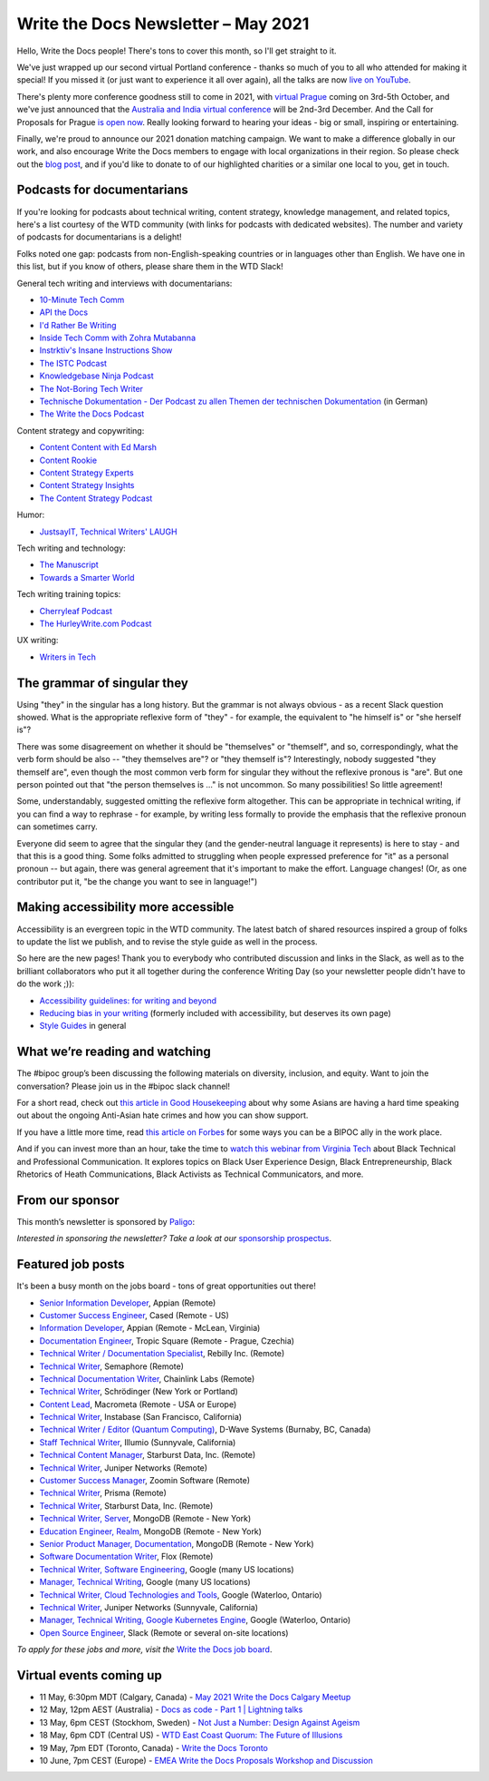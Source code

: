 
.. post:: May 04, 2021
   :tags: newsletter

####################################
Write the Docs Newsletter – May 2021
####################################

Hello, Write the Docs people! There's tons to cover this month, so I'll get straight to it.

We've just wrapped up our second virtual Portland conference - thanks so much of you to all who attended for making it special! If you missed it (or just want to experience it all over again), all the talks are now `live on YouTube <https://www.youtube.com/playlist?list=PLZAeFn6dfHpkCk5Fw5yLFGTqd1OJoaXhR>`__.

There's plenty more conference goodness still to come in 2021, with `virtual Prague </conf/prague/2021>`__ coming on 3rd-5th October, and we've just announced that the `Australia and India virtual conference </conf/australia/2021/news/welcome/>`__ will be 2nd-3rd December. And the Call for Proposals for Prague `is open now </conf/prague/2021/news/cfp-open/>`__. Really looking forward to hearing your ideas - big or small, inspiring or entertaining.

Finally, we're proud to announce our 2021 donation matching campaign. We want to make a difference globally in our work, and also encourage Write the Docs members to engage with local organizations in their region. So please check out the `blog post </blog/2021-matching-campaign/>`__, and if you'd like to donate to of our highlighted charities or a similar one local to you, get in touch.

---------------------------
Podcasts for documentarians
---------------------------

If you're looking for podcasts about technical writing, content strategy, knowledge management, and related topics, here's a list courtesy of the WTD community (with links for podcasts with dedicated websites). The number and variety of podcasts for documentarians is a delight!

Folks noted one gap: podcasts from non-English-speaking countries or in languages other than English. We have one in this list, but if you know of others, please share them in the WTD Slack!

General tech writing and interviews with documentarians:

- `10-Minute Tech Comm <https://www.podbean.com/podcast-detail/36ttb-52a6a/10-Minute-Tech-Comm-Podcast>`__
- `API the Docs <https://anchor.fm/api-the-docs-podcast>`_
- `I'd Rather Be Writing <https://idratherbewriting.com/category-podcasts/>`_
- `Inside Tech Comm with Zohra Mutabanna <https://www.insidetechcomm.show/>`_
- `Instrktiv's Insane Instructions Show <https://instrktiv.com/en/blog/podcast/>`__
- `The ISTC Podcast <https://istc.org.uk/homepage/publications-and-resources/>`__
- `Knowledgebase Ninja Podcast <https://document360.com/podcast/>`_
- `The Not-Boring Tech Writer <https://www.thenotboringtechwriter.com/>`_
- `Technische Dokumentation - Der Podcast zu allen Themen der technischen Dokumentation <https://technischedokupodcast.podigee.io/>`_ (in German)
- `The Write the Docs Podcast <https://podcast.writethedocs.org/>`_

Content strategy and copywriting:

- `Content Content with Ed Marsh <http://edmarsh.com/content-content-podcast/>`_
- `Content Rookie <https://contentrookiepod.com/>`_
- `Content Strategy Experts <https://www.scriptorium.com/content-strategy-experts-podcast/>`_
- `Content Strategy Insights <https://ellessmedia.com/csi/>`_
- `The Content Strategy Podcast <https://www.contentstrategy.com/podcast>`_

Humor:

- `JustsayIT, Technical Writers' LAUGH <http://www.justsayit.ca/Content/Home.htm>`__

Tech writing and technology:

- `The Manuscript <https://themanuscript.co/>`_
- `Towards a Smarter World <https://simplea.com/Treasury/Podcasts>`_

Tech writing training topics:

- `Cherryleaf Podcast <https://www.cherryleaf.com/podcast/>`_
- `The HurleyWrite.com Podcast <https://podbay.fm/p/the-hurleywritecom-podcast>`__

UX writing:

- `Writers in Tech <https://writers-in-tech.simplecast.com/>`__

----------------------------
The grammar of singular they
----------------------------

Using "they" in the singular has a long history. But the grammar is not always obvious - as a recent Slack question showed. What is the appropriate reflexive form of "they" - for example, the equivalent to "he himself is" or "she herself is"?

There was some disagreement on whether it should be "themselves" or "themself", and so, correspondingly, what the verb form should be also -- "they themselves are"? or "they themself is"? Interestingly, nobody suggested "they themself are", even though the most common verb form for singular they without the reflexive pronous is "are". But one person pointed out that "the person themselves is ..." is not uncommon. So many possibilities! So little agreement!

Some, understandably, suggested omitting the reflexive form altogether. This can be appropriate in technical writing, if you can find a way to rephrase - for example, by writing less formally to provide the emphasis that the reflexive pronoun can sometimes carry.

Everyone did seem to agree that the singular they (and the gender-neutral language it represents) is here to stay - and that this is a good thing. Some folks admitted to struggling when people expressed preference for "it" as a personal pronoun -- but again, there was general agreement that it's important to make the effort. Language changes! (Or, as one contributor put it, "be the change you want to see in language!")

------------------------------------
Making accessibility more accessible
------------------------------------

Accessibility is an evergreen topic in the WTD community. The latest batch of shared resources inspired a group of folks to update the list we publish, and to revise the style guide as well in the process.

So here are the new pages! Thank you to everybody who contributed discussion and links in the Slack, as well as to the brilliant collaborators who put it all together during the conference Writing Day (so your newsletter people didn't have to do the work ;)):

* `Accessibility guidelines: for writing and beyond <https://www.writethedocs.org/guide/writing/accessibility/>`_
* `Reducing bias in your writing <https://www.writethedocs.org/guide/writing/reducing-bias/>`_ (formerly included with accessibility, but deserves its own page)
* `Style Guides <https://www.writethedocs.org/guide/writing/style-guides/>`_ in general

-------------------------------
What we’re reading and watching
-------------------------------

The #bipoc group’s been discussing the following materials on diversity, inclusion, and equity. Want to join the conversation? Please join us in the #bipoc slack channel!

For a short read, check out `this article in Good Housekeeping <https://www.goodhousekeeping.com/life/a35630674/how-to-support-asian-american-community-hate-crimes-violence/>`__ about why some Asians are having a hard time speaking out about the ongoing Anti-Asian hate crimes and how you can show support.

If you have a little more time, read `this article on Forbes <https://www.forbes.com/sites/andreahill/2021/04/18/bias-interruptus-how-to-go-beyond-just-talking-about-being-an-ally/?sh=52dd1c9f4fed>`__ for some ways you can be a BIPOC ally in the work place. 

And if you can invest more than an hour, take the time to `watch this webinar from Virginia Tech <https://vtechworks.lib.vt.edu/handle/10919/101571>`__ about Black Technical and Professional Communication. It explores topics on Black User Experience Design, Black Entrepreneurship, Black Rhetorics of Heath Communications, Black Activists as Technical Communicators, and more.

----------------
From our sponsor
----------------

This month’s newsletter is sponsored by `Paligo <https://bit.ly/3fuibKK>`__:

.. raw:: html

    <hr>
    <table width="100%" border="0" cellspacing="0" cellpadding="0" style="width:100%; max-width: 600px;">
      <tbody>
        <tr>
          <td width="75%">
              <p>
              <a href="https://bit.ly/3fuibKK">Paligo is an all-in-one cloud-based CCMS platform.</a> Authoring, versioning, branching, release workflows, publishing, translation management, and more - all updated continuously in the cloud. No more worrying about locally installed software and deployment!
              </p>

              <p>
              Read the case study: <a href="https://bit.ly/2UV2uCQ">https://bit.ly/2UV2uCQ</a>
              </p>
          </td>
          <td width="25%">
            <a href="https://bit.ly/3fuibKK">
              <img style="margin-left: 15px;" alt="Paligo" src="/_static/img/sponsors/paligo.png">
            </a>
          </td>
        </tr>
      </tbody>
    </table>
    <hr>

*Interested in sponsoring the newsletter? Take a look at our* `sponsorship prospectus </sponsorship/newsletter/>`__.

------------------
Featured job posts
------------------

It's been a busy month on the jobs board - tons of great opportunities out there!

- `Senior Information Developer <https://jobs.writethedocs.org/job/214/senior-information-developer/>`__, Appian (Remote)
- `Customer Success Engineer <https://jobs.writethedocs.org/job/334/customer-success-engineer/>`__, Cased (Remote - US)
- `Information Developer <https://jobs.writethedocs.org/job/336/information-developer/>`__, Appian (Remote - McLean, Virginia)
- `Documentation Engineer <https://jobs.writethedocs.org/job/337/documentation-engineer/>`__, Tropic Square (Remote - Prague, Czechia)
- `Technical Writer / Documentation Specialist <https://jobs.writethedocs.org/job/340/technical-writer-documentation-specialist/>`__, Rebilly Inc. (Remote)
- `Technical Writer <https://jobs.writethedocs.org/job/341/technical-writer/>`__, Semaphore (Remote)
- `Technical Documentation Writer <https://jobs.writethedocs.org/job/342/technical-documentation-writer/>`__, Chainlink Labs (Remote)
- `Technical Writer <https://jobs.writethedocs.org/job/345/technical-writer/>`__, Schrödinger (New York or Portland)
- `Content Lead <https://jobs.writethedocs.org/job/346/content-lead/>`__, Macrometa (Remote - USA or Europe)
- `Technical Writer <https://jobs.writethedocs.org/job/343/technical-writer/>`__, Instabase (San Francisco, California)
- `Technical Writer / Editor (Quantum Computing) <https://jobs.writethedocs.org/job/349/technical-writer-editor-quantum-computing-burnaby-bc-canada/>`__, D-Wave Systems (Burnaby, BC, Canada)
- `Staff Technical Writer <https://jobs.writethedocs.org/job/351/staff-technical-writer/>`__, Illumio (Sunnyvale, California)
- `Technical Content Manager <https://jobs.writethedocs.org/job/350/technical-content-manager/>`__, Starburst Data, Inc. (Remote)
- `Technical Writer <https://jobs.writethedocs.org/job/352/technical-writer-remote/>`__, Juniper Networks (Remote)
- `Customer Success Manager <https://jobs.writethedocs.org/job/355/customer-success-manager-at-zoomin-product-technical-documentation-saas-platform/>`__, Zoomin Software (Remote)
- `Technical Writer <https://jobs.writethedocs.org/job/356/technical-writer/>`__, Prisma (Remote)
- `Technical Writer <https://jobs.writethedocs.org/job/357/technical-writer-remote-opportunity/>`__, Starburst Data, Inc. (Remote)
- `Technical Writer, Server <https://jobs.writethedocs.org/job/358/technical-writer-server/>`__, MongoDB (Remote - New York)
- `Education Engineer, Realm <https://jobs.writethedocs.org/job/359/education-engineer-realm/>`__, MongoDB (Remote - New York)
- `Senior Product Manager, Documentation <https://jobs.writethedocs.org/job/360/senior-product-manager-documentation/>`__, MongoDB (Remote - New York)
- `Software Documentation Writer <https://jobs.writethedocs.org/job/361/software-documentation-writer/>`__, Flox (Remote)
- `Technical Writer, Software Engineering <https://jobs.writethedocs.org/job/362/technical-writer-software-engineering-us-openings/>`__, Google (many US locations)
- `Manager, Technical Writing <https://jobs.writethedocs.org/job/363/manager-technical-writing-us-openings/>`__, Google (many US locations)
- `Technical Writer, Cloud Technologies and Tools <https://jobs.writethedocs.org/job/364/technical-writer-cloud-technologies-and-tools/>`__, Google (Waterloo, Ontario)
- `Technical Writer <https://jobs.writethedocs.org/job/366/technical-writer/>`__, Juniper Networks (Sunnyvale, California)
- `Manager, Technical Writing, Google Kubernetes Engine <https://jobs.writethedocs.org/job/365/manager-technical-writing-google-kubernetes-engine/>`__, Google (Waterloo, Ontario)
- `Open Source Engineer <https://jobs.writethedocs.org/job/367/open-source-engineer/>`__, Slack (Remote or several on-site locations)

*To apply for these jobs and more, visit the* `Write the Docs job board <https://jobs.writethedocs.org/>`_.

------------------------
Virtual events coming up
------------------------

- 11 May, 6:30pm MDT (Calgary, Canada) - `May 2021 Write the Docs Calgary Meetup <https://www.meetup.com/wtd-calgary/events/277781688/>`__
- 12 May, 12pm AEST (Australia) - `Docs as code - Part 1 | Lightning talks <https://www.meetup.com/Write-the-Docs-Australia/events/276294710/>`__
- 13 May, 6pm CEST (Stockhom, Sweden) - `Not Just a Number: Design Against Ageism <https://www.meetup.com/Write-the-Docs-Stockholm/events/277876740/>`__
- 18 May, 6pm CDT (Central US) - `WTD East Coast Quorum: The Future of Illusions <https://www.meetup.com/WriteTheDocs-ATX-Meetup/events/277820524/>`__
- 19 May, 7pm EDT (Toronto, Canada) - `Write the Docs Toronto <https://www.meetup.com/Write-the-Docs-Toronto/events/mnpqgsycchbzb/>`__
- 10 June, 7pm CEST (Europe) - `EMEA Write the Docs Proposals Workshop and Discussion <https://www.meetup.com/Write-the-Docs-Barcelona/events/277872444/>`__
